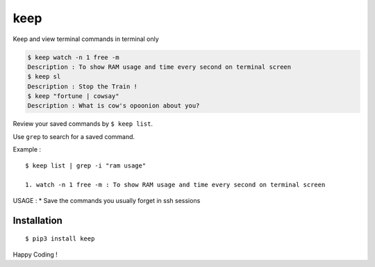 
keep
====

Keep and view terminal commands in terminal only

.. code:: sh

    $ keep watch -n 1 free -m
    Description : To show RAM usage and time every second on terminal screen
    $ keep sl
    Description : Stop the Train !
    $ keep "fortune | cowsay"
    Description : What is cow's opoonion about you?

Review your saved commands by ``$ keep list``.

Use ``grep`` to search for a saved command.

Example :

::

    $ keep list | grep -i "ram usage"

    1. watch -n 1 free -m : To show RAM usage and time every second on terminal screen

USAGE : \* Save the commands you usually forget in ssh sessions

Installation
~~~~~~~~~~~~

::

    $ pip3 install keep

Happy Coding !


